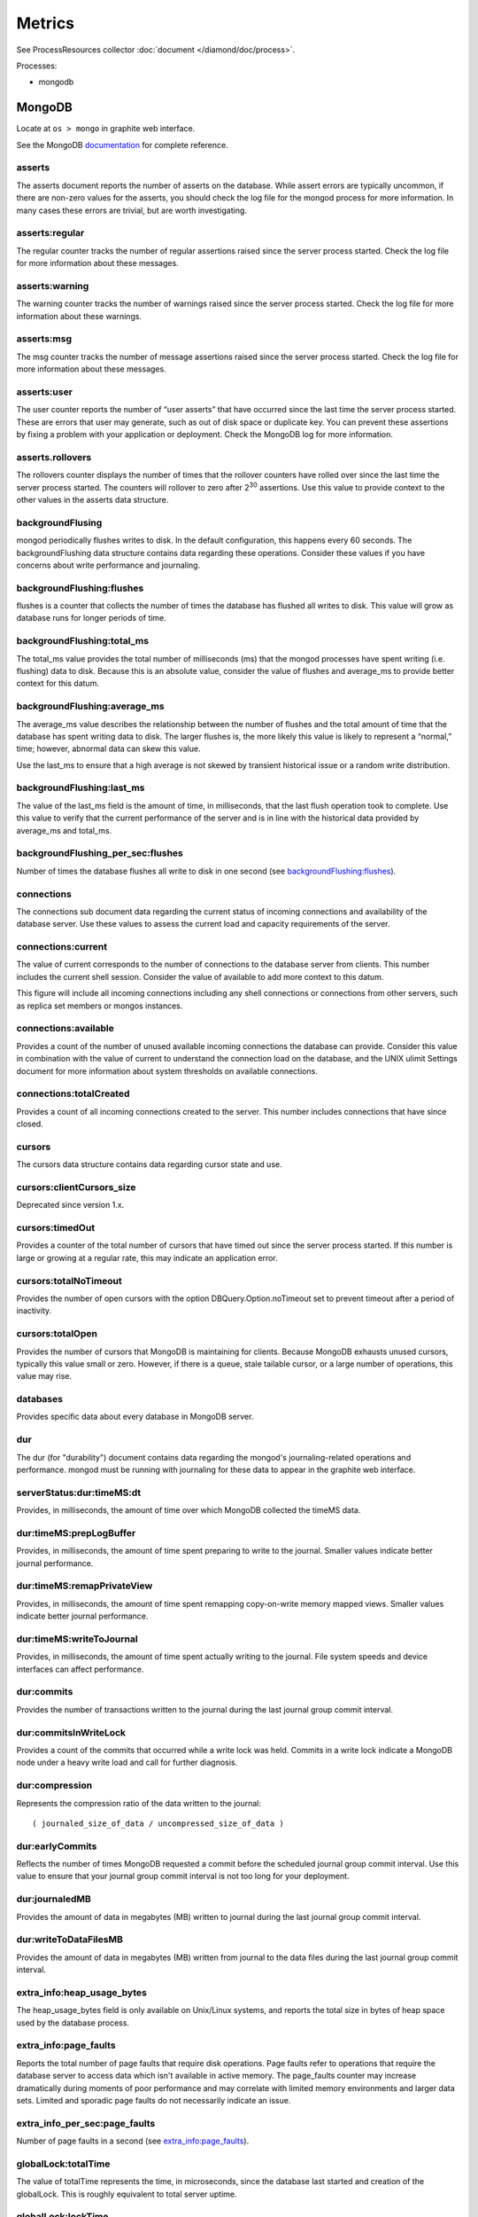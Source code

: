 Metrics
=======

See ProcessResources collector :doc:`document </diamond/doc/process>`.

Processes:

* mongodb

MongoDB
-------

Locate at ``os > mongo`` in graphite web interface.

See the MongoDB `documentation
<http://docs.mongodb.org/v2.4/reference/command/serverStatus>`_ for
complete reference.

asserts
~~~~~~~

The asserts document reports the number of asserts on the
database. While assert errors are typically uncommon, if there are
non-zero values for the asserts, you should check the log file for the
mongod process for more information. In many cases these errors are
trivial, but are worth investigating.

asserts:regular
~~~~~~~~~~~~~~~

The regular counter tracks the number of regular assertions raised
since the server process started. Check the log file for more
information about these messages.

asserts:warning
~~~~~~~~~~~~~~~

The warning counter tracks the number of warnings raised since the
server process started. Check the log file for more information about
these warnings.

asserts:msg
~~~~~~~~~~~

The msg counter tracks the number of message assertions raised since
the server process started. Check the log file for more information
about these messages.

asserts:user
~~~~~~~~~~~~

The user counter reports the number of “user asserts” that have
occurred since the last time the server process started. These are
errors that user may generate, such as out of disk space or duplicate
key. You can prevent these assertions by fixing a problem with your
application or deployment. Check the MongoDB log for more information.

asserts.rollovers
~~~~~~~~~~~~~~~~~

The rollovers counter displays the number of times that the rollover
counters have rolled over since the last time the server process
started. The counters will rollover to zero after 2\ :sup:`30` assertions. Use
this value to provide context to the other values in the asserts data
structure.

backgroundFlusing
~~~~~~~~~~~~~~~~~

mongod periodically flushes writes to disk. In the default
configuration, this happens every 60 seconds. The backgroundFlushing
data structure contains data regarding these operations. Consider
these values if you have concerns about write performance and
journaling.

backgroundFlushing:flushes
~~~~~~~~~~~~~~~~~~~~~~~~~~

flushes is a counter that collects the number of times the database
has flushed all writes to disk. This value will grow as database runs
for longer periods of time.

backgroundFlushing:total_ms
~~~~~~~~~~~~~~~~~~~~~~~~~~~

The total_ms value provides the total number of milliseconds (ms) that
the mongod processes have spent writing (i.e. flushing) data to
disk. Because this is an absolute value, consider the value of flushes
and average_ms to provide better context for this datum.

backgroundFlushing:average_ms
~~~~~~~~~~~~~~~~~~~~~~~~~~~~~

The average_ms value describes the relationship between the number of
flushes and the total amount of time that the database has spent
writing data to disk. The larger flushes is, the more likely this
value is likely to represent a “normal,” time; however, abnormal data
can skew this value.

Use the last_ms to ensure that a high average is not skewed by
transient historical issue or a random write distribution.

backgroundFlushing:last_ms
~~~~~~~~~~~~~~~~~~~~~~~~~~

The value of the last_ms field is the amount of time, in milliseconds,
that the last flush operation took to complete. Use this value to
verify that the current performance of the server and is in line with
the historical data provided by average_ms and total_ms.

backgroundFlushing_per_sec:flushes
~~~~~~~~~~~~~~~~~~~~~~~~~~~~~~~~~~

Number of times the database flushes all write to disk in one second (see `backgroundFlushing:flushes`_).

connections
~~~~~~~~~~~

The connections sub document data regarding the current status of
incoming connections and availability of the database server. Use
these values to assess the current load and capacity requirements of
the server.

connections:current
~~~~~~~~~~~~~~~~~~~

The value of current corresponds to the number of connections to the
database server from clients. This number includes the current shell
session. Consider the value of available to add more context to this
datum.

This figure will include all incoming connections including any shell
connections or connections from other servers, such as replica set
members or mongos instances.

connections:available
~~~~~~~~~~~~~~~~~~~~~

Provides a count of the number of unused available incoming
connections the database can provide. Consider this value in
combination with the value of current to understand the connection
load on the database, and the UNIX ulimit Settings document for more
information about system thresholds on available connections.

connections:totalCreated
~~~~~~~~~~~~~~~~~~~~~~~~

Provides a count of all incoming connections created to the
server. This number includes connections that have since closed.


cursors
~~~~~~~

The cursors data structure contains data regarding cursor state and
use.

cursors:clientCursors_size
~~~~~~~~~~~~~~~~~~~~~~~~~~

Deprecated since version 1.x.

cursors:timedOut
~~~~~~~~~~~~~~~~

Provides a counter of the total number of cursors that have timed out
since the server process started. If this number is large or growing
at a regular rate, this may indicate an application error.

cursors:totalNoTimeout
~~~~~~~~~~~~~~~~~~~~~~

Provides the number of open cursors with the option
DBQuery.Option.noTimeout set to prevent timeout after a period of
inactivity.

cursors:totalOpen
~~~~~~~~~~~~~~~~~

Provides the number of cursors that MongoDB is maintaining for
clients. Because MongoDB exhausts unused cursors, typically this value
small or zero. However, if there is a queue, stale tailable cursor, or
a large number of operations, this value may rise.

databases
~~~~~~~~~

Provides specific data about every database in MongoDB server.

dur
~~~

The dur (for "durability") document contains data regarding the
mongod's journaling-related operations and performance. mongod must be
running with journaling for these data to appear in the graphite web
interface.

serverStatus:dur:timeMS:dt
~~~~~~~~~~~~~~~~~~~~~~~~~~

Provides, in milliseconds, the amount of time over which MongoDB
collected the timeMS data.

dur:timeMS:prepLogBuffer
~~~~~~~~~~~~~~~~~~~~~~~~

Provides, in milliseconds, the amount of time spent preparing to write
to the journal. Smaller values indicate better journal performance.

dur:timeMS:remapPrivateView
~~~~~~~~~~~~~~~~~~~~~~~~~~~

Provides, in milliseconds, the amount of time spent remapping
copy-on-write memory mapped views. Smaller values indicate better
journal performance.

dur:timeMS:writeToJournal
~~~~~~~~~~~~~~~~~~~~~~~~~

Provides, in milliseconds, the amount of time spent actually writing
to the journal. File system speeds and device interfaces can affect
performance.

dur:commits
~~~~~~~~~~~

Provides the number of transactions written to the journal during the
last journal group commit interval.

dur:commitsInWriteLock
~~~~~~~~~~~~~~~~~~~~~~

Provides a count of the commits that occurred while a write lock was
held. Commits in a write lock indicate a MongoDB node under a heavy
write load and call for further diagnosis.

dur:compression
~~~~~~~~~~~~~~~

Represents the compression ratio of the data written to the journal:

::

   ( journaled_size_of_data / uncompressed_size_of_data )

dur:earlyCommits
~~~~~~~~~~~~~~~~

Reflects the number of times MongoDB requested a commit before the
scheduled journal group commit interval. Use this value to ensure that
your journal group commit interval is not too long for your
deployment.

dur:journaledMB
~~~~~~~~~~~~~~~

Provides the amount of data in megabytes (MB) written to journal
during the last journal group commit interval.

dur:writeToDataFilesMB
~~~~~~~~~~~~~~~~~~~~~~

Provides the amount of data in megabytes (MB) written from journal to
the data files during the last journal group commit interval.

extra_info:heap_usage_bytes
~~~~~~~~~~~~~~~~~~~~~~~~~~~

The heap_usage_bytes field is only available on Unix/Linux systems,
and reports the total size in bytes of heap space used by the database
process.

extra_info:page_faults
~~~~~~~~~~~~~~~~~~~~~~

Reports the total number of page faults that require disk
operations. Page faults refer to operations that require the database
server to access data which isn't available in active memory. The
page_faults counter may increase dramatically during moments of poor
performance and may correlate with limited memory environments and
larger data sets. Limited and sporadic page faults do not necessarily
indicate an issue.

extra_info_per_sec:page_faults
~~~~~~~~~~~~~~~~~~~~~~~~~~~~~~

Number of page faults in a second (see `extra_info:page_faults`_).

globalLock:totalTime
~~~~~~~~~~~~~~~~~~~~

The value of totalTime represents the time, in microseconds, since the
database last started and creation of the globalLock. This is roughly
equivalent to total server uptime.

globalLock:lockTime
~~~~~~~~~~~~~~~~~~~

The value of lockTime represents the time, in microseconds, since the
database last started, that the globalLock has been held.

Consider this value in combination with the value of
totalTime. MongoDB aggregates these values in the ratio value. If the
ratio value is small but totalTime is high the globalLock has
typically been held frequently for shorter periods of time, which may
be indicative of a more normal use pattern. If the lockTime is higher
and the totalTime is smaller (relatively) then fewer operations are
responsible for a greater portion of server’s use (relatively).

globalLock:currentQueue.total
~~~~~~~~~~~~~~~~~~~~~~~~~~~~~

The value of total provides a combined total of operations queued
waiting for the lock.

A consistently small queue, particularly of shorter operations should
cause no concern. Also, consider this value in light of the size of
queue waiting for the read lock (e.g. readers) and write lock
(e.g. writers) individually.

globalLock:currentQueue:readers
~~~~~~~~~~~~~~~~~~~~~~~~~~~~~~~

The value of readers is the number of operations that are currently
queued and waiting for the read lock. A consistently small read-queue,
particularly of shorter operations should cause no concern.

globalLock:currentQueue:writers
~~~~~~~~~~~~~~~~~~~~~~~~~~~~~~~

The value of writers is the number of operations that are currently
queued and waiting for the write lock. A consistently small
write-queue, particularly of shorter operations is no cause for
concern.

globalLock:activeClients:total
~~~~~~~~~~~~~~~~~~~~~~~~~~~~~~

The value of total is the total number of active client connections to
the database. This combines clients that are performing read
operations (e.g. readers) and clients that are performing write
operations (e.g. writers).

globalLock:activeClients:readers
~~~~~~~~~~~~~~~~~~~~~~~~~~~~~~~~

The value of readers contains a count of the active client connections
performing read operations.

globalLock:activeClients:writers
~~~~~~~~~~~~~~~~~~~~~~~~~~~~~~~~

The value of writers contains a count of active client connections
performing write operations.

indexCounters:accesses
~~~~~~~~~~~~~~~~~~~~~~

Reports the number of times that operations have accessed
indexes. This value is the combination of the hits and misses. Higher
values indicate that your database has indexes and that queries are
taking advantage of these indexes. If this number does not grow over
time, this might indicate that your indexes do not effectively support
your use.

indexCounters:hits
~~~~~~~~~~~~~~~~~~

Reflects the number of times that an index has been accessed and
mongod is able to return the index from memory.

A higher value indicates effective index use. hits values that
represent a greater proportion of the accesses value, tend to indicate
more effective index configuration.

indexCounters:misses
~~~~~~~~~~~~~~~~~~~~

Represents the number of times that an operation attempted to access
an index that was not in memory. These "misses," do not indicate a
failed query or operation, but rather an inefficient use of the
index. Lower values in this field indicate better index use and likely
overall performance as well.

indexCounters:resets
~~~~~~~~~~~~~~~~~~~~

Reflects the number of times that the index counters have been reset
since the database last restarted. Typically this value is 0, but use
this value to provide context for the data specified by other
indexCounters values.

indexCounters:missRatio
~~~~~~~~~~~~~~~~~~~~~~~

The missRatio value is the ratio of hits to misses. This value is
typically 0 or approaching 0.

mem:bits
~~~~~~~~

The value of bits is either 64 or 32, depending on which target
architecture specified during the mongod compilation process. In most
instances this is 64, and this value does not change over time.

mem:resident
~~~~~~~~~~~~

The value of resident is roughly equivalent to the amount of RAM, in
megabytes (MB), currently used by the database process. In normal use
this value tends to grow. In dedicated database servers this number
tends to approach the total amount of system memory.

mem:virtual
~~~~~~~~~~~

virtual displays the quantity, in megabytes (MB), of virtual memory
used by the mongod process. With journaling enabled, the value of
virtual is at least twice the value of mapped.

If virtual value is significantly larger than mapped (e.g. 3 or more
times), this may indicate a memory leak.

mem:supported
~~~~~~~~~~~~~

supported is true when the underlying system supports extended memory
information. If this value is false and the system does not support
extended memory information, then other mem values may not be
accessible to the database server.

mem:mapped
~~~~~~~~~~

Provides the amount of mapped memory, in megabytes (MB), by the
database. Because MongoDB uses memory-mapped files, this value is
likely to be to be roughly equivalent to the total size of your
database or databases.

mem:mappedWithJournal
~~~~~~~~~~~~~~~~~~~~~

Provides the amount of mapped memory, in megabytes (MB), including the
memory used for journaling. This value will always be twice the value
of mapped. This field is only included if journaling is enabled.

metrics
~~~~~~~

The metrics document holds a number of statistics that reflect the
current use and state of a running mongod instance. See MongoDB
`metrics documentation
<http://docs.mongodb.org/v2.4/reference/command/serverStatus/#metrics>`_
for detail.

network:bytesIn
~~~~~~~~~~~~~~~

The value of the bytesIn field reflects the amount of network traffic,
in bytes, received by this database. Use this value to ensure that
network traffic sent to the mongod process is consistent with
expectations and overall inter-application traffic.

network:bytesOut
~~~~~~~~~~~~~~~~

The value of the bytesOut field reflects the amount of network
traffic, in bytes, sent from this database. Use this value to ensure
that network traffic sent by the mongod process is consistent with
expectations and overall inter-application traffic.

network:numRequests
~~~~~~~~~~~~~~~~~~~

The numRequests field is a counter of the total number of distinct
requests that the server has received. Use this value to provide
context for the bytesIn and bytesOut values to ensure that MongoDB's
network utilization is consistent with expectations and application
use.

network_per_sec:bytesIn
~~~~~~~~~~~~~~~~~~~~~~~

Amount of network traffic in bytes received by this database in one
second (see `network:bytesIn`_).

network_per_sec:bytesOut
~~~~~~~~~~~~~~~~~~~~~~~~

Amount of network traffic in bytes sent by this database in one
second (see `network:bytesOut`_).

network_per_sec:numRequests
~~~~~~~~~~~~~~~~~~~~~~~~~~~

Number of request this database receives in one second (see
`network:numRequests`_).

opcounters
~~~~~~~~~~

The opcounters data structure provides an overview of database
operations by type and makes it possible to analyze the load on the
database in more granular manner.

These numbers will grow over time and in response to database
use. Analyze these values over time to track database utilization.

.. note::
   
   The data in opcounters treats operations that affect multiple
   documents, such as bulk insert or multi-update operations, as a
   single operation. See document for more granular document-level
   operation tracking.

opcounters:insert
~~~~~~~~~~~~~~~~~

insert provides a counter of the total number of insert operations
since the mongod instance last started.

opcounters:query
~~~~~~~~~~~~~~~~

query provides a counter of the total number of queries since the
mongod instance last started.

opcounters:update
~~~~~~~~~~~~~~~~~

update provides a counter of the total number of update operations
since the mongod instance last started.

opcounters:delete
~~~~~~~~~~~~~~~~~

delete provides a counter of the total number of delete operations
since the mongod instance last started.

opcounters:getmore
~~~~~~~~~~~~~~~~~~

getmore provides a counter of the total number of “getmore” operations
since the mongod instance last started. This counter can be high even
if the query count is low. Secondary nodes send getMore operations as
part of the replication process.

opcounters:command
~~~~~~~~~~~~~~~~~~

command provides a counter of the total number of commands issued to
the database since the mongod instance last started.

opcountersRepl:insert
~~~~~~~~~~~~~~~~~~~~~

insert provides a counter of the total number of replicated insert
operations since the mongod instance last started.

opcountersRepl:query
~~~~~~~~~~~~~~~~~~~~

query provides a counter of the total number of replicated queries
since the mongod instance last started.

opcountersRepl
~~~~~~~~~~~~~~

The opcountersRepl data structure, similar to the opcounters data
structure, provides an overview of database replication operations by
type and makes it possible to analyze the load on the replica in more
granular manner. These values only appear when the current host has
replication enabled.

These values will differ from the opcounters values because of how
MongoDB serializes operations during replication. See Replication for
more information on replication.

These numbers will grow over time in response to database use. Analyze
these values over time to track database utilization.

opcountersRepl:update
~~~~~~~~~~~~~~~~~~~~~

update provides a counter of the total number of replicated update
operations since the mongod instance last started.

opcountersRepl:delete
~~~~~~~~~~~~~~~~~~~~~

delete provides a counter of the total number of replicated delete
operations since the mongod instance last started.

opcountersRepl:getmore
~~~~~~~~~~~~~~~~~~~~~~

getmore provides a counter of the total number of “getmore” operations
since the mongod instance last started. This counter can be high even
if the query count is low. Secondary nodes send getMore operations as
part of the replication process.

opcountersRepl:command
~~~~~~~~~~~~~~~~~~~~~~

command provides a counter of the total number of replicated commands
issued to the database since the mongod instance last started.

opcountersRepl_per_sec
~~~~~~~~~~~~~~~~~~~~~~

Same as `opcountersRepl`_ but in one seconds.


opcounters_per_sec
~~~~~~~~~~~~~~~~~~

Same as `opcounters`_ but in one seconds.

uptime
~~~~~~

The value of the uptime field corresponds to the number of seconds
that the mongos or mongod process has been active.

uptimeMillis
~~~~~~~~~~~~

Same as `uptime`_ but in milliseconds.


uptimeEstimate
~~~~~~~~~~~~~~

Provides the uptime as calculated from MongoDB's internal
course-grained time keeping system.

ok
~~

Status of MongoDB instance (0: critical, 1: normal).

